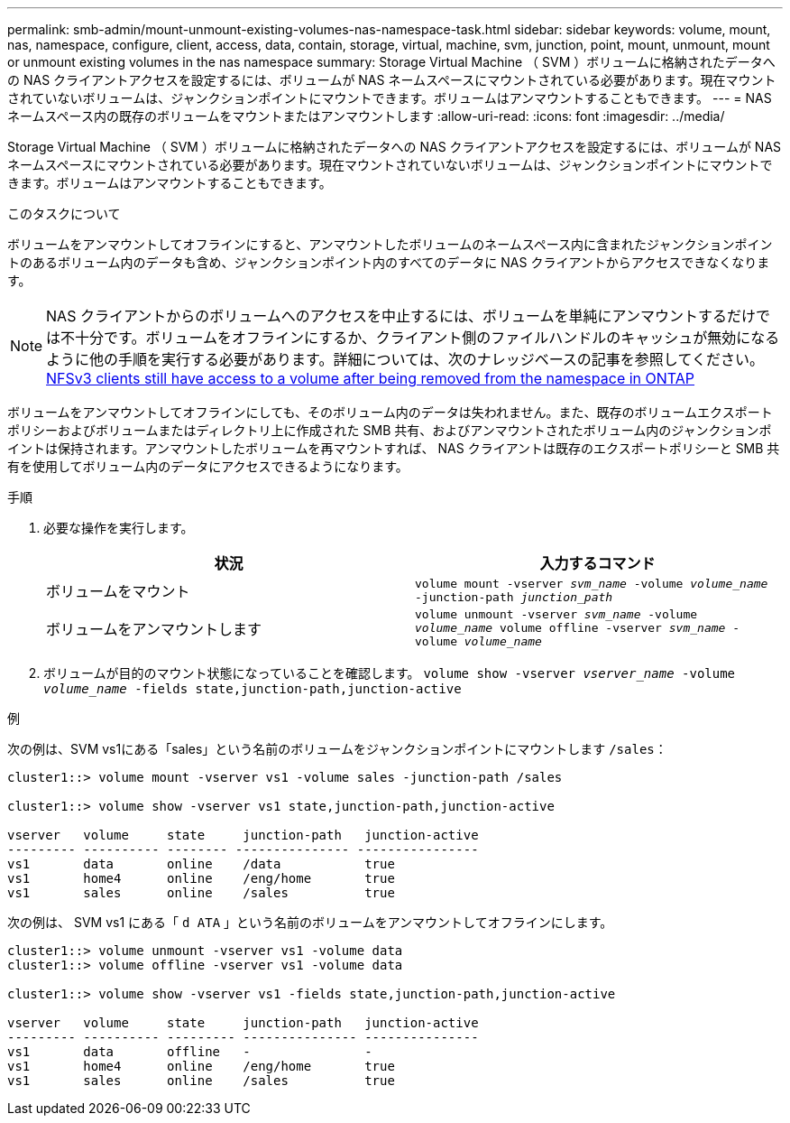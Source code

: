 ---
permalink: smb-admin/mount-unmount-existing-volumes-nas-namespace-task.html 
sidebar: sidebar 
keywords: volume, mount, nas, namespace, configure, client, access, data, contain, storage, virtual, machine, svm, junction, point, mount, unmount, mount or unmount existing volumes in the nas namespace 
summary: Storage Virtual Machine （ SVM ）ボリュームに格納されたデータへの NAS クライアントアクセスを設定するには、ボリュームが NAS ネームスペースにマウントされている必要があります。現在マウントされていないボリュームは、ジャンクションポイントにマウントできます。ボリュームはアンマウントすることもできます。 
---
= NAS ネームスペース内の既存のボリュームをマウントまたはアンマウントします
:allow-uri-read: 
:icons: font
:imagesdir: ../media/


[role="lead"]
Storage Virtual Machine （ SVM ）ボリュームに格納されたデータへの NAS クライアントアクセスを設定するには、ボリュームが NAS ネームスペースにマウントされている必要があります。現在マウントされていないボリュームは、ジャンクションポイントにマウントできます。ボリュームはアンマウントすることもできます。

.このタスクについて
ボリュームをアンマウントしてオフラインにすると、アンマウントしたボリュームのネームスペース内に含まれたジャンクションポイントのあるボリューム内のデータも含め、ジャンクションポイント内のすべてのデータに NAS クライアントからアクセスできなくなります。

[NOTE]
====
NAS クライアントからのボリュームへのアクセスを中止するには、ボリュームを単純にアンマウントするだけでは不十分です。ボリュームをオフラインにするか、クライアント側のファイルハンドルのキャッシュが無効になるように他の手順を実行する必要があります。詳細については、次のナレッジベースの記事を参照してください。 https://kb.netapp.com/Advice_and_Troubleshooting/Data_Storage_Software/ONTAP_OS/NFSv3_clients_still_have_access_to_a_volume_after_being_removed_from_the_namespace_in_ONTAP[NFSv3 clients still have access to a volume after being removed from the namespace in ONTAP ]

====
ボリュームをアンマウントしてオフラインにしても、そのボリューム内のデータは失われません。また、既存のボリュームエクスポートポリシーおよびボリュームまたはディレクトリ上に作成された SMB 共有、およびアンマウントされたボリューム内のジャンクションポイントは保持されます。アンマウントしたボリュームを再マウントすれば、 NAS クライアントは既存のエクスポートポリシーと SMB 共有を使用してボリューム内のデータにアクセスできるようになります。

.手順
. 必要な操作を実行します。
+
|===
| 状況 | 入力するコマンド 


 a| 
ボリュームをマウント
 a| 
`volume mount -vserver _svm_name_ -volume _volume_name_ -junction-path _junction_path_`



 a| 
ボリュームをアンマウントします
 a| 
`volume unmount -vserver _svm_name_ -volume _volume_name_ volume offline -vserver _svm_name_ -volume _volume_name_`

|===
. ボリュームが目的のマウント状態になっていることを確認します。 `volume show -vserver _vserver_name_ -volume _volume_name_ -fields state,junction-path,junction-active`


.例
次の例は、SVM vs1にある「sales」という名前のボリュームをジャンクションポイントにマウントします `/sales`：

[listing]
----
cluster1::> volume mount -vserver vs1 -volume sales -junction-path /sales

cluster1::> volume show -vserver vs1 state,junction-path,junction-active

vserver   volume     state     junction-path   junction-active
--------- ---------- -------- --------------- ----------------
vs1       data       online    /data           true
vs1       home4      online    /eng/home       true
vs1       sales      online    /sales          true
----
次の例は、 SVM vs1 にある「 `d ATA` 」という名前のボリュームをアンマウントしてオフラインにします。

[listing]
----
cluster1::> volume unmount -vserver vs1 -volume data
cluster1::> volume offline -vserver vs1 -volume data

cluster1::> volume show -vserver vs1 -fields state,junction-path,junction-active

vserver   volume     state     junction-path   junction-active
--------- ---------- --------- --------------- ---------------
vs1       data       offline   -               -
vs1       home4      online    /eng/home       true
vs1       sales      online    /sales          true
----